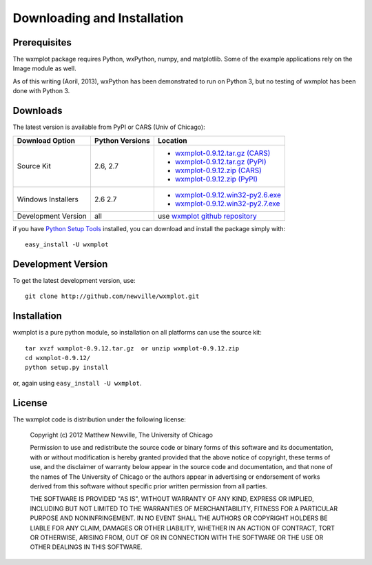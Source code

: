 ====================================
Downloading and Installation
====================================

Prerequisites
~~~~~~~~~~~~~~~

The wxmplot package requires Python, wxPython, numpy, and matplotlib.  Some
of the example applications rely on the Image module as well.

As of this writing (Aoril, 2013), wxPython has been demonstrated to run on
Python 3, but no testing of wxmplot has been done with Python 3.

Downloads
~~~~~~~~~~~~~

The latest version is available from PyPI or CARS (Univ of Chicago):

.. _wxmplot-0.9.12.tar.gz (CARS): http://cars9.uchicago.edu/software/python/wxmplot/src/wxmplot-0.9.12.tar.gz
.. _wxmplot-0.9.12.tar.gz (PyPI): http://pypi.python.org/packages/source/w/wxmplot/wxmplot-0.9.12.tar.gz
.. _wxmplot-0.9.12.zip    (CARS): http://cars9.uchicago.edu/software/python/wxmplot/src/wxmplot-0.9.12.zip
.. _wxmplot-0.9.12.zip    (PyPI): http://pypi.python.org/packages/source/w/wxmplot/wxmplot-0.9.12.zip

.. _wxmplot-0.9.12.win32-py2.6.exe:  http://cars9.uchicago.edu/software/python/wxmplot/src/wxmplot-0.9.12.win32-py2.6.exe
.. _wxmplot-0.9.12.win32-py2.7.exe:  http://cars9.uchicago.edu/software/python/wxmplot/src/wxmplot-0.9.12.win32-py2.7.exe

.. _wxmplot github repository:   http://github.com/newville/wxmplot
.. _Python Setup Tools:        http://pypi.python.org/pypi/setuptools

+---------------------+------------------+------------------------------------------+
|  Download Option    | Python Versions  |  Location                                |
+=====================+==================+==========================================+
| Source Kit          | 2.6, 2.7         | - `wxmplot-0.9.12.tar.gz (CARS)`_        |
|                     |                  | - `wxmplot-0.9.12.tar.gz (PyPI)`_        |
|                     |                  | - `wxmplot-0.9.12.zip    (CARS)`_        |
|                     |                  | - `wxmplot-0.9.12.zip    (PyPI)`_        |
+---------------------+------------------+------------------------------------------+
| Windows Installers  | 2.6              | - `wxmplot-0.9.12.win32-py2.6.exe`_      |
|                     | 2.7              | - `wxmplot-0.9.12.win32-py2.7.exe`_      |
+---------------------+------------------+------------------------------------------+
| Development Version | all              | use `wxmplot github repository`_         |
+---------------------+------------------+------------------------------------------+

if you have `Python Setup Tools`_  installed, you can download and install
the package simply with::

   easy_install -U wxmplot

Development Version
~~~~~~~~~~~~~~~~~~~~~~~~

To get the latest development version, use::

   git clone http://github.com/newville/wxmplot.git

Installation
~~~~~~~~~~~~~~~~~

wxmplot is a pure python module, so installation on all platforms can use the source kit::

   tar xvzf wxmplot-0.9.12.tar.gz  or unzip wxmplot-0.9.12.zip
   cd wxmplot-0.9.12/
   python setup.py install

or, again using ``easy_install -U wxmplot``.

License
~~~~~~~~~~~~~

The wxmplot code is distribution under the following license:

  Copyright (c) 2012 Matthew Newville, The University of Chicago

  Permission to use and redistribute the source code or binary forms of this
  software and its documentation, with or without modification is hereby
  granted provided that the above notice of copyright, these terms of use,
  and the disclaimer of warranty below appear in the source code and
  documentation, and that none of the names of The University of Chicago or
  the authors appear in advertising or endorsement of works derived from this
  software without specific prior written permission from all parties.

  THE SOFTWARE IS PROVIDED "AS IS", WITHOUT WARRANTY OF ANY KIND, EXPRESS OR
  IMPLIED, INCLUDING BUT NOT LIMITED TO THE WARRANTIES OF MERCHANTABILITY,
  FITNESS FOR A PARTICULAR PURPOSE AND NONINFRINGEMENT.  IN NO EVENT SHALL
  THE AUTHORS OR COPYRIGHT HOLDERS BE LIABLE FOR ANY CLAIM, DAMAGES OR OTHER
  LIABILITY, WHETHER IN AN ACTION OF CONTRACT, TORT OR OTHERWISE, ARISING
  FROM, OUT OF OR IN CONNECTION WITH THE SOFTWARE OR THE USE OR OTHER
  DEALINGS IN THIS SOFTWARE.


